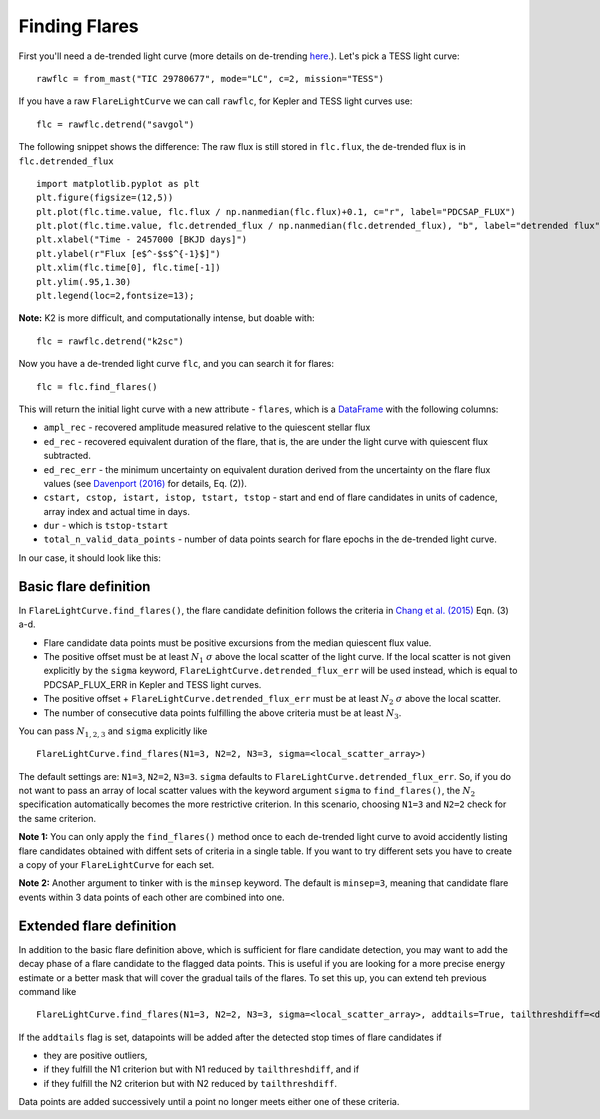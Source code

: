 Finding Flares
=====

First you'll need a de-trended light curve (more details on de-trending here_.). Let's pick a TESS light curve:

::
   
     rawflc = from_mast("TIC 29780677", mode="LC", c=2, mission="TESS")

If you have a raw ``FlareLightCurve`` we can call ``rawflc``, for Kepler and TESS light curves use:

::

    flc = rawflc.detrend("savgol")

The following snippet shows the difference: The raw flux is still stored in ``flc.flux``, the de-trended flux is in ``flc.detrended_flux``

::
   
    import matplotlib.pyplot as plt
    plt.figure(figsize=(12,5))
    plt.plot(flc.time.value, flc.flux / np.nanmedian(flc.flux)+0.1, c="r", label="PDCSAP_FLUX")
    plt.plot(flc.time.value, flc.detrended_flux / np.nanmedian(flc.detrended_flux), "b", label="detrended flux")
    plt.xlabel("Time - 2457000 [BKJD days]")
    plt.ylabel(r"Flux [e$^-$s$^{-1}$]")
    plt.xlim(flc.time[0], flc.time[-1])
    plt.ylim(.95,1.30)
    plt.legend(loc=2,fontsize=13);

.. image:: ticplotdetrend.png
  :width: 600
  :alt: de-trended TESS flare light curve

**Note:** K2 is more difficult, and computationally intense, but doable with:

::
    
    flc = rawflc.detrend("k2sc")

Now you have a de-trended light curve ``flc``, and you can search it for flares:

::
    
    flc = flc.find_flares()

This will return the initial light curve with a new attribute - ``flares``, which is a DataFrame_ with the following columns:

* ``ampl_rec`` - recovered amplitude measured relative to the quiescent stellar flux
* ``ed_rec`` - recovered equivalent duration of the flare, that is, the are under the light curve with quiescent flux subtracted.
* ``ed_rec_err`` - the minimum uncertainty on equivalent duration derived from the uncertainty on the flare flux values (see `Davenport (2016)`_ for details, Eq. (2)).
* ``cstart, cstop, istart, istop, tstart, tstop`` - start and end of flare candidates in units of cadence, array index and actual time in days.
* ``dur`` - which is ``tstop-tstart``
* ``total_n_valid_data_points`` -  number of data points search for flare epochs in the de-trended light curve.

In our case, it should look like this:

.. image:: flaretable.png
  :width: 700
  :alt: de-trended TESS flare light curve flares

Basic flare definition
^^^^^^^^^^^^^^^^^^^^^^^^^

In ``FlareLightCurve.find_flares()``, the flare candidate definition follows the criteria in `Chang et al. (2015)`_ Eqn. (3) a-d. 

* Flare candidate data points must be positive excursions from the median quiescent flux value.
* The positive offset must be at least :math:`N_1` :math:`\sigma` above the local scatter of the light curve. If the local scatter is not given explicitly by the ``sigma`` keyword, ``FlareLightCurve.detrended_flux_err`` will be used instead, which is equal to PDCSAP_FLUX_ERR in Kepler and TESS light curves.
* The positive offset + ``FlareLightCurve.detrended_flux_err`` must be at least :math:`N_2` :math:`\sigma` above the local scatter.
* The number of consecutive data points fulfilling the above criteria must be at least :math:`N_3`.

You can pass :math:`N_{1,2,3}` and ``sigma`` explicitly like 

::

    FlareLightCurve.find_flares(N1=3, N2=2, N3=3, sigma=<local_scatter_array>)


The default settings are: ``N1=3``, ``N2=2``, ``N3=3``. ``sigma`` defaults to ``FlareLightCurve.detrended_flux_err``.  So, if you do not want to pass an array of local scatter values with the keyword argument ``sigma`` to ``find_flares()``, the :math:`N_2` specification  automatically becomes the more restrictive criterion. In this scenario, choosing ``N1=3`` and ``N2=2`` check for the same criterion.

**Note 1:** You can only apply the ``find_flares()`` method once to each de-trended light curve to avoid accidently listing flare candidates obtained with diffent sets of criteria in a single table. If you want to try different sets you have to create a copy of your ``FlareLightCurve`` for each set.

**Note 2:** Another argument to tinker with is the ``minsep`` keyword. The default is ``minsep=3``, meaning that candidate flare events within 3 data points of each other are combined into one.

Extended flare definition
^^^^^^^^^^^^^^^^^^^^^^^^^

In addition to the basic flare definition above, which is sufficient for flare candidate detection, you may want to add the decay phase of a flare candidate to the flagged data points. This is useful if you are looking for a more precise energy estimate or a better mask that will cover the gradual tails of the flares. To set this up, you can extend teh previous command like

::

    FlareLightCurve.find_flares(N1=3, N2=2, N3=3, sigma=<local_scatter_array>, addtails=True, tailthreshdiff=<decrease in N1 and N2>)

If the ``addtails`` flag is set, datapoints will be added after the detected stop times of flare candidates if 

* they are positive outliers, 
* if they fulfill the N1 criterion but with N1 reduced by ``tailthreshdiff``, and if
* if they fulfill the N2 criterion but with N2 reduced by ``tailthreshdiff``.

Data points are added successively until a point no longer meets either one of these criteria.

.. _here: https://altaipony.readthedocs.io/en/latest/tutorials/lcio.html
.. _DataFrame: https://pandas.pydata.org/pandas-docs/stable/reference/api/pandas.DataFrame.html
.. _Davenport (2016): https://iopscience.iop.org/article/10.3847/0004-637X/829/1/23
.. _Chang et al. (2015): https://ui.adsabs.harvard.edu/abs/2015ApJ...814...35C/abstract
